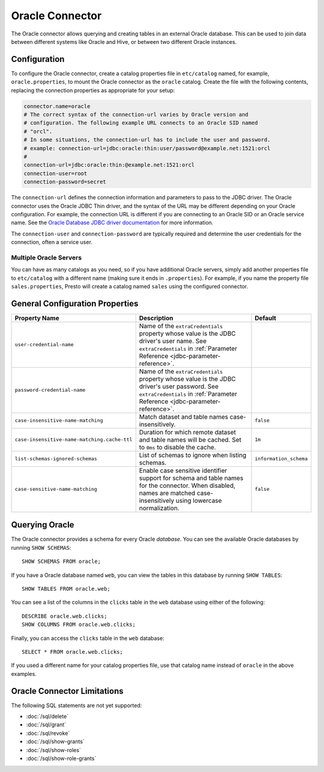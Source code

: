================
Oracle Connector
================

The Oracle connector allows querying and creating tables in an
external Oracle database. This can be used to join data between
different systems like Oracle and Hive, or between two different
Oracle instances.

Configuration
-------------

To configure the Oracle connector, create a catalog properties file
in ``etc/catalog`` named, for example, ``oracle.properties``, to
mount the Oracle connector as the ``oracle`` catalog.
Create the file with the following contents, replacing the
connection properties as appropriate for your setup:

.. code-block:: none

    connector.name=oracle
    # The correct syntax of the connection-url varies by Oracle version and
    # configuration. The following example URL connects to an Oracle SID named
    # "orcl".
    # In some situations, the connection-url has to include the user and password.
    # example: connection-url=jdbc:oracle:thin:user/password@example.net:1521:orcl
    #
    connection-url=jdbc:oracle:thin:@example.net:1521:orcl
    connection-user=root
    connection-password=secret

The ``connection-url`` defines the connection information and parameters to pass
to the JDBC driver. The Oracle connector uses the Oracle JDBC Thin driver,
and the syntax of the URL may be different depending on your Oracle
configuration. For example, the connection URL is different if you are
connecting to an Oracle SID or an Oracle service name. See the `Oracle
Database JDBC driver documentation
<https://docs.oracle.com/en/database/oracle/oracle-database/21/jjdbc/data-sources-and-URLs.html#GUID-088B1600-C6C2-4F19-A020-2DAF8FE1F1C3>`_
for more information.

The ``connection-user`` and ``connection-password`` are typically required and
determine the user credentials for the connection, often a service user.

Multiple Oracle Servers
^^^^^^^^^^^^^^^^^^^^^^^

You can have as many catalogs as you need, so if you have additional
Oracle servers, simply add another properties file to ``etc/catalog``
with a different name (making sure it ends in ``.properties``). For
example, if you name the property file ``sales.properties``, Presto
will create a catalog named ``sales`` using the configured connector.

General Configuration Properties
---------------------------------

================================================== ==================================================================== ===========
Property Name                                      Description                                                          Default
================================================== ==================================================================== ===========
``user-credential-name``                           Name of the ``extraCredentials`` property whose value is the JDBC
                                                   driver's user name. See ``extraCredentials`` in
                                                   :ref:`Parameter Reference <jdbc-parameter-reference>`.

``password-credential-name``                       Name of the ``extraCredentials`` property whose value is the JDBC
                                                   driver's user password. See ``extraCredentials`` in
                                                   :ref:`Parameter Reference <jdbc-parameter-reference>`.

``case-insensitive-name-matching``                 Match dataset and table names case-insensitively.                    ``false``

``case-insensitive-name-matching.cache-ttl``       Duration for which remote dataset and table names will be
                                                   cached. Set to ``0ms`` to disable the cache.                         ``1m``

``list-schemas-ignored-schemas``                   List of schemas to ignore when listing schemas.                      ``information_schema``

``case-sensitive-name-matching``                   Enable case sensitive identifier support for schema and table        ``false``
                                                   names for the connector. When disabled, names are matched
                                                   case-insensitively using lowercase normalization.
================================================== ==================================================================== ===========

Querying Oracle
---------------

The Oracle connector provides a schema for every Oracle *database*.
You can see the available Oracle databases by running ``SHOW SCHEMAS``::

    SHOW SCHEMAS FROM oracle;

If you have a Oracle database named ``web``, you can view the tables
in this database by running ``SHOW TABLES``::

    SHOW TABLES FROM oracle.web;

You can see a list of the columns in the ``clicks`` table in the ``web`` database
using either of the following::

    DESCRIBE oracle.web.clicks;
    SHOW COLUMNS FROM oracle.web.clicks;

Finally, you can access the ``clicks`` table in the ``web`` database::

    SELECT * FROM oracle.web.clicks;

If you used a different name for your catalog properties file, use
that catalog name instead of ``oracle`` in the above examples.

Oracle Connector Limitations
----------------------------

The following SQL statements are not yet supported:

* :doc:`/sql/delete`
* :doc:`/sql/grant`
* :doc:`/sql/revoke`
* :doc:`/sql/show-grants`
* :doc:`/sql/show-roles`
* :doc:`/sql/show-role-grants`
